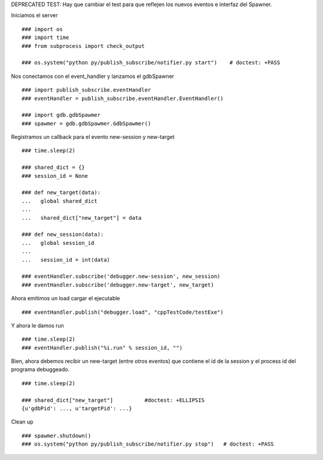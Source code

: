 DEPRECATED TEST:
Hay que cambiar el test para que reflejen los nuevos eventos e interfaz del Spawner.


Iniciamos el server


::
   
   ### import os
   ### import time
   ### from subprocess import check_output
   
   ### os.system("python py/publish_subscribe/notifier.py start")    # doctest: +PASS

Nos conectamos con el event_handler y lanzamos el gdbSpawner

::

   ### import publish_subscribe.eventHandler 
   ### eventHandler = publish_subscribe.eventHandler.EventHandler()
   
   ### import gdb.gdbSpawmer
   ### spawmer = gdb.gdbSpawmer.GdbSpawmer()

Registramos un callback para el evento new-session y new-target

::

   ### time.sleep(2)

   ### shared_dict = {}
   ### session_id = None

   ### def new_target(data):
   ...   global shared_dict
   ...
   ...   shared_dict["new_target"] = data

   ### def new_session(data):
   ...   global session_id
   ...
   ...   session_id = int(data)

   ### eventHandler.subscribe('debugger.new-session', new_session)
   ### eventHandler.subscribe('debugger.new-target', new_target)

Ahora emitimos un load cargar el ejecutable

::

   ### eventHandler.publish("debugger.load", "cppTestCode/testExe")

Y ahora le damos run

::

   ### time.sleep(2)
   ### eventHandler.publish("%i.run" % session_id, "")


Bien, ahora debemos recibir un new-target (entre otros eventos) que contiene el 
id de la session y el process id del programa debuggeado.

::

   ### time.sleep(2)

   ### shared_dict["new_target"]          #doctest: +ELLIPSIS
   {u'gdbPid': ..., u'targetPid': ...}

Clean up

::

   ### spawmer.shutdown()
   ### os.system("python py/publish_subscribe/notifier.py stop")   # doctest: +PASS
